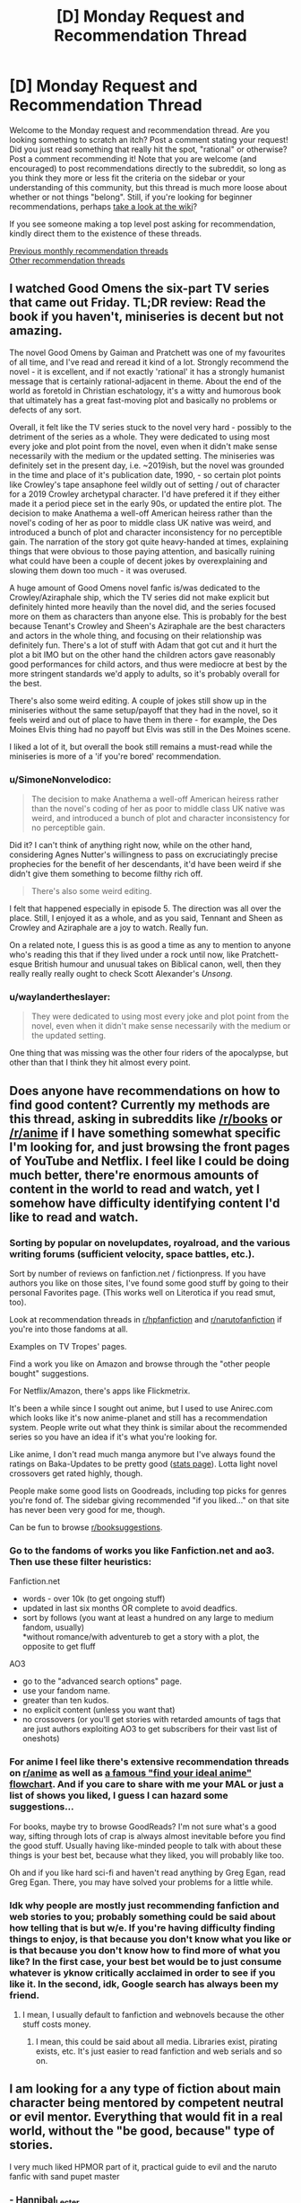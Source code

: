 #+TITLE: [D] Monday Request and Recommendation Thread

* [D] Monday Request and Recommendation Thread
:PROPERTIES:
:Author: AutoModerator
:Score: 34
:DateUnix: 1559574340.0
:DateShort: 2019-Jun-03
:END:
Welcome to the Monday request and recommendation thread. Are you looking something to scratch an itch? Post a comment stating your request! Did you just read something that really hit the spot, "rational" or otherwise? Post a comment recommending it! Note that you are welcome (and encouraged) to post recommendations directly to the subreddit, so long as you think they more or less fit the criteria on the sidebar or your understanding of this community, but this thread is much more loose about whether or not things "belong". Still, if you're looking for beginner recommendations, perhaps [[https://www.reddit.com/r/rational/wiki][take a look at the wiki]]?

If you see someone making a top level post asking for recommendation, kindly direct them to the existence of these threads.

[[http://www.reddit.com/r/rational/wiki/monthlyrecommendation][Previous monthly recommendation threads]]\\
[[http://pastebin.com/SbME9sXy][Other recommendation threads]]


** I watched Good Omens the six-part TV series that came out Friday. TL;DR review: Read the book if you haven't, miniseries is decent but not amazing.

The novel Good Omens by Gaiman and Pratchett was one of my favourites of all time, and I've read and reread it kind of a lot. Strongly recommend the novel - it is excellent, and if not exactly 'rational' it has a strongly humanist message that is certainly rational-adjacent in theme. About the end of the world as foretold in Christian eschatology, it's a witty and humorous book that ultimately has a great fast-moving plot and basically no problems or defects of any sort.

Overall, it felt like the TV series stuck to the novel very hard - possibly to the detriment of the series as a whole. They were dedicated to using most every joke and plot point from the novel, even when it didn't make sense necessarily with the medium or the updated setting. The miniseries was definitely set in the present day, i.e. ~2019ish, but the novel was grounded in the time and place of it's publication date, 1990, - so certain plot points like Crowley's tape ansaphone feel wildly out of setting / out of character for a 2019 Crowley archetypal character. I'd have prefered it if they either made it a period piece set in the early 90s, or updated the entire plot. The decision to make Anathema a well-off American heiress rather than the novel's coding of her as poor to middle class UK native was weird, and introduced a bunch of plot and character inconsistency for no perceptible gain. The narration of the story got quite heavy-handed at times, explaining things that were obvious to those paying attention, and basically ruining what could have been a couple of decent jokes by overexplaining and slowing them down too much - it was overused.

A huge amount of Good Omens novel fanfic is/was dedicated to the Crowley/Aziraphale ship, which the TV series did not make explicit but definitely hinted more heavily than the novel did, and the series focused more on them as characters than anyone else. This is probably for the best because Tenant's Crowley and Sheen's Aziraphale are the best characters and actors in the whole thing, and focusing on their relationship was definitely fun. There's a lot of stuff with Adam that got cut and it hurt the plot a bit IMO but on the other hand the children actors gave reasonably good performances for child actors, and thus were mediocre at best by the more stringent standards we'd apply to adults, so it's probably overall for the best.

There's also some weird editing. A couple of jokes still show up in the miniseries without the same setup/payoff that they had in the novel, so it feels weird and out of place to have them in there - for example, the Des Moines Elvis thing had no payoff but Elvis was still in the Des Moines scene.

I liked a lot of it, but overall the book still remains a must-read while the miniseries is more of a 'if you're bored' recommendation.
:PROPERTIES:
:Author: Escapement
:Score: 20
:DateUnix: 1559584587.0
:DateShort: 2019-Jun-03
:END:

*** u/SimoneNonvelodico:
#+begin_quote
  The decision to make Anathema a well-off American heiress rather than the novel's coding of her as poor to middle class UK native was weird, and introduced a bunch of plot and character inconsistency for no perceptible gain.
#+end_quote

Did it? I can't think of anything right now, while on the other hand, considering Agnes Nutter's willingness to pass on excruciatingly precise prophecies for the benefit of her descendants, it'd have been weird if she didn't give them something to become filthy rich off.

#+begin_quote
  There's also some weird editing.
#+end_quote

I felt that happened especially in episode 5. The direction was all over the place. Still, I enjoyed it as a whole, and as you said, Tennant and Sheen as Crowley and Aziraphale are a joy to watch. Really fun.

On a related note, I guess this is as good a time as any to mention to anyone who's reading this that if they lived under a rock until now, like Pratchett-esque British humour and unusual takes on Biblical canon, well, then they really really really ought to check Scott Alexander's /Unsong/.
:PROPERTIES:
:Author: SimoneNonvelodico
:Score: 2
:DateUnix: 1560102997.0
:DateShort: 2019-Jun-09
:END:


*** u/waylandertheslayer:
#+begin_quote
  They were dedicated to using most every joke and plot point from the novel, even when it didn't make sense necessarily with the medium or the updated setting.
#+end_quote

One thing that was missing was the other four riders of the apocalypse, but other than that I think they hit almost every point.
:PROPERTIES:
:Author: waylandertheslayer
:Score: 2
:DateUnix: 1560205963.0
:DateShort: 2019-Jun-11
:END:


** Does anyone have recommendations on how to find good content? Currently my methods are this thread, asking in subreddits like [[/r/books]] or [[/r/anime]] if I have something somewhat specific I'm looking for, and just browsing the front pages of YouTube and Netflix. I feel like I could be doing much better, there're enormous amounts of content in the world to read and watch, yet I somehow have difficulty identifying content I'd like to read and watch.
:PROPERTIES:
:Score: 17
:DateUnix: 1559600455.0
:DateShort: 2019-Jun-04
:END:

*** Sorting by popular on novelupdates, royalroad, and the various writing forums (sufficient velocity, space battles, etc.).

Sort by number of reviews on fanfiction.net / fictionpress. If you have authors you like on those sites, I've found some good stuff by going to their personal Favorites page. (This works well on Literotica if you read smut, too).

Look at recommendation threads in [[/r/hpfanfiction][r/hpfanfiction]] and [[/r/narutofanfiction][r/narutofanfiction]] if you're into those fandoms at all.

Examples on TV Tropes' pages.

Find a work you like on Amazon and browse through the "other people bought" suggestions.

For Netflix/Amazon, there's apps like Flickmetrix.

It's been a while since I sought out anime, but I used to use Anirec.com which looks like it's now anime-planet and still has a recommendation system. People write out what they think is similar about the recommended series so you have an idea if it's what you're looking for.

Like anime, I don't read much manga anymore but I've always found the ratings on Baka-Updates to be pretty good ([[https://www.mangaupdates.com/stats.html?period=month12][stats page]]). Lotta light novel crossovers get rated highly, though.

People make some good lists on Goodreads, including top picks for genres you're fond of. The sidebar giving recommended "if you liked..." on that site has never been very good for me, though.

Can be fun to browse [[/r/booksuggestions][r/booksuggestions]].
:PROPERTIES:
:Author: iftttAcct2
:Score: 14
:DateUnix: 1559605185.0
:DateShort: 2019-Jun-04
:END:


*** Go to the fandoms of works you like Fanfiction.net and ao3. Then use these filter heuristics:

Fanfiction.net

- words - over 10k (to get ongoing stuff)\\
- updated in last six months OR complete to avoid deadfics.
- sort by follows (you want at least a hundred on any large to medium fandom, usually)\\
  *without romance/with adventureb to get a story with a plot, the opposite to get fluff

AO3

- go to the "advanced search options" page.
- use your fandom name.
- greater than ten kudos.
- no explicit content (unless you want that)\\
- no crossovers (or you'll get stories with retarded amounts of tags that are just authors exploiting AO3 to get subscribers for their vast list of oneshots)
:PROPERTIES:
:Author: GaBeRockKing
:Score: 5
:DateUnix: 1559620128.0
:DateShort: 2019-Jun-04
:END:


*** For anime I feel like there's extensive recommendation threads on [[/r/anime][r/anime]] as well as [[https://imgur.com/gallery/yPVPj9Q][a famous "find your ideal anime" flowchart]]. And if you care to share with me your MAL or just a list of shows you liked, I guess I can hazard some suggestions...

For books, maybe try to browse GoodReads? I'm not sure what's a good way, sifting through lots of crap is always almost inevitable before you find the good stuff. Usually having like-minded people to talk with about these things is your best bet, because what they liked, you will probably like too.

Oh and if you like hard sci-fi and haven't read anything by Greg Egan, read Greg Egan. There, you may have solved your problems for a little while.
:PROPERTIES:
:Author: SimoneNonvelodico
:Score: 2
:DateUnix: 1560103342.0
:DateShort: 2019-Jun-09
:END:


*** Idk why people are mostly just recommending fanfiction and web stories to you; probably something could be said about how telling that is but w/e. If you're having difficulty finding things to enjoy, is that because you don't know what you like or is that because you don't know how to find more of what you like? In the first case, your best bet would be to just consume whatever is yknow critically acclaimed in order to see if you like it. In the second, idk, Google search has always been my friend.
:PROPERTIES:
:Author: Sampatrick15
:Score: 1
:DateUnix: 1559754072.0
:DateShort: 2019-Jun-05
:END:

**** I mean, I usually default to fanfiction and webnovels because the other stuff costs money.
:PROPERTIES:
:Author: iftttAcct2
:Score: 3
:DateUnix: 1559810749.0
:DateShort: 2019-Jun-06
:END:

***** I mean, this could be said about all media. Libraries exist, pirating exists, etc. It's just easier to read fanfiction and web serials and so on.
:PROPERTIES:
:Author: Sampatrick15
:Score: 4
:DateUnix: 1559848477.0
:DateShort: 2019-Jun-06
:END:


** I am looking for a any type of fiction about main character being mentored by competent neutral or evil mentor. Everything that would fit in a real world, without the "be good, because" type of stories.

I very much liked HPMOR part of it, practical guide to evil and the naruto fanfic with sand pupet master
:PROPERTIES:
:Author: balbal21
:Score: 13
:DateUnix: 1559576236.0
:DateShort: 2019-Jun-03
:END:

*** - [[https://en.wikipedia.org/wiki/Hannibal_Lecter][Hannibal_Lecter]]
- ~[[https://en.wikipedia.org/wiki/American_History_X][American History X]]
- ?[[https://en.wikipedia.org/wiki/Apt_Pupil_(film)][Apt Pupil]]
- [[https://en.wikipedia.org/wiki/The_Devil%27s_Advocate_(1997_film)][The Devil's Advocate]]
- Sansa and Littlefinger; Anakin and Sidious; the Pai Mei arc from Kill Bill

Fanfiction

- [[https://www.fanfiction.net/s/8163784/1/The-Well-Groomed-Mind][The Well Groomed Mind]]
- [[https://www.fanfiction.net/s/2109003/1/Harry-Potter-and-the-Maw][Maw, HP & the]]

TVTropes: [[https://tvtropes.org/pmwiki/pmwiki.php/Main/EvilMentor][EvilMentor]] • [[https://tvtropes.org/pmwiki/pmwiki.php/Main/TreacherousAdvisor][TreacherousAdvisor]] • [[https://tvtropes.org/pmwiki/pmwiki.php/Main/BrokenPedestal][BrokenPedestal]] • [[https://tvtropes.org/pmwiki/pmwiki.php/Main/TheSvengali][TheSvengali]] • [[https://tvtropes.org/pmwiki/pmwiki.php/Main/TheCorrupter][TheCorrupter]]
:PROPERTIES:
:Author: OutOfNiceUsernames
:Score: 6
:DateUnix: 1559610642.0
:DateShort: 2019-Jun-04
:END:

**** You should mention that The Well Groomed mind is unfinished - at least the sequel is. As someone who just spent the last day reading all of it, that was a surprise. Really good though.
:PROPERTIES:
:Author: Mbnewman19
:Score: 3
:DateUnix: 1559792000.0
:DateShort: 2019-Jun-06
:END:


*** [[https://www.fanfiction.net/s/10740793/1/A-Voice-Across-the-Void]]

This should fit your want perfectly. (Neutral Sith mentor in Star Wars universe)
:PROPERTIES:
:Author: causalchain
:Score: 4
:DateUnix: 1559620665.0
:DateShort: 2019-Jun-04
:END:


** Are there any good, well-written, non-cookie-cutter, not-full-of-unhappy novels on Kindle these days? I was originally looking for English original light novels, but really I'll take anything that matches up to the best of SpaceBattles in enjoyability or the best of Questionable Questing in intelligence. (No Earthfic please.)

PS: I am genuinely scared of whatever is happening to the titles of the dungeon and harem books proliferating in Amazon's system. It looks like someone achieved AI-equivalent humans.
:PROPERTIES:
:Author: EliezerYudkowsky
:Score: 27
:DateUnix: 1559580531.0
:DateShort: 2019-Jun-03
:END:

*** Since you made the mention, what are the best of SpaceBattles in enjoyability or the best of Questionable Questing in intelligence? I recently started the Erogamer in QQ and was really impressed, but I haven't really explored these sites much.

A short list of title drops will do, I can google.
:PROPERTIES:
:Author: foveros
:Score: 9
:DateUnix: 1559582101.0
:DateShort: 2019-Jun-03
:END:

**** Are you looking for porn, plot, or mix of both?

QuestionableQuesting is always very YMMV. Other than Erogamer, another story that was mentioned around here before is [[https://forum.questionablequesting.com/threads/a-rousing-rebirth-veilfall-original.5813/][A Rousing Rebirth]]. Spoilery trigger warnings : incest, ephebophilia
:PROPERTIES:
:Author: Anderkent
:Score: 4
:DateUnix: 1559584769.0
:DateShort: 2019-Jun-03
:END:

***** I'm enjoying the Erogamer despite the porn, not because of it. Still, the chapters where characters are thinking about cosmic implications are just so well written...

On space battles the fics I have read and enjoyed are the games we play and purple days. Any as good there?
:PROPERTIES:
:Author: foveros
:Score: 4
:DateUnix: 1559596366.0
:DateShort: 2019-Jun-04
:END:


*** You could try Please Don't Tell My Parents I'm a Supervillain by Richard Roberts. It is a non-stop ride of manic energy. Not very rational, though (it's a super-hero world with super science that still looks like the present day).
:PROPERTIES:
:Author: GlimmervoidG
:Score: 8
:DateUnix: 1559635427.0
:DateShort: 2019-Jun-04
:END:

**** Read that one and liked it. "Worm as cheerful YA novel" was my review.
:PROPERTIES:
:Author: EliezerYudkowsky
:Score: 12
:DateUnix: 1559670036.0
:DateShort: 2019-Jun-04
:END:

***** Have you tried Super Minion on rr?
:PROPERTIES:
:Author: Retbull
:Score: 6
:DateUnix: 1559758557.0
:DateShort: 2019-Jun-05
:END:


***** I mean, that doesn't sound like a /bad/ review to me.
:PROPERTIES:
:Author: SimoneNonvelodico
:Score: 2
:DateUnix: 1560103408.0
:DateShort: 2019-Jun-09
:END:


*** I've recommended the [[https://www.goodreads.com/en/book/show/30344847][Masters and Mages]] series a few times here already, but that's because it really is good. The first part of the first book especially was a breath of fresh air for me, just a young guy with the world at his feet thinking about his situation and his prospects, working out his problems in his head. And it was interesting!

I wouldn't say it's rational(the magic system is a bit fuzzy, especially in the second book), but the author is a history buff--medieval scholar and HEMA practitioner-- and actually put some thought into the history of the world, into why politics are the way they are and how the conflicts that the story revolves around actually came about. Like I said, it's the first fantasy book in a while that felt like it broke the mold.

Another story in the vein of a [[https://en.wikipedia.org/wiki/Bildungsroman][Bildungsroman]] is [[https://www.goodreads.com/book/show/44327636-the-first-step][The First Step]], this time a competently written xianxia(what a rarity!). Another story of the guy with the world at his feet, on a journey of discovery. Pretty good, and unlike in Cradle, the setting feels very chinese.
:PROPERTIES:
:Author: GlueBoy
:Score: 6
:DateUnix: 1559591183.0
:DateShort: 2019-Jun-04
:END:


*** - I liked Martha Wells' Murderbot series. Mostly, the main character spends its time being mad about how incompetent humans are at everything.
- You might like The Engineer by Darren M. Handshaw. It's a kind of post apocalypse, but not the awful depressing kind. The main character also does realistic engineering (mostly stuff you could realistically achieve with medieval tech). I didn't finish it but I don't really remember why.
- I quite liked pretty much all of Drew Hayes' novels, they're generally enjoyable and not about depressed or depressing people.
- I also really liked Edward W. Robinson's Cycle of Arawn series - it's got a main character who grows powerful over time thanks to intelligently exploring and using his powers, and is generally an enjoyable swords and sorcery adventure.
- Similarly, Mark Lawrence's Prince of Thorns series is also quite good - bad things happen to the main character, but he doesn't let that get him down. He turns in to the bad thing that happens to other people. The whole series is very Dying Earth, too, which is fun.
:PROPERTIES:
:Author: IICVX
:Score: 6
:DateUnix: 1559595086.0
:DateShort: 2019-Jun-04
:END:


*** Bujold, and Pratchett are the strongest recs I have for "Not Dark", "Original" and "Smart". But I would be quite surprised if you had not already read those.

Graydon Saunders is very much what you are looking for, I think, but has strong objections to amazon, so is not available there (Got his works via google play, which is convenient enough)

Egan, Vinge are also good, but occasionally dark. Never oppressively so, however.

Marie Brennan, the lady Trent series.
:PROPERTIES:
:Author: Izeinwinter
:Score: 4
:DateUnix: 1559598808.0
:DateShort: 2019-Jun-04
:END:


*** You may know most of these, and they're mostly from 2017 or earlier as I haven't really had time to look for recent gems, but I wonder if these match the non-cookie-cutter requirement:

- [[https://www.goodreads.com/series/91029-craft-sequence][Craft sequence]] by Max Gladstone (book 1 2012 - book 6 2017)
- [[https://www.goodreads.com/series/170872-wayfarers][Wayfarers]] by Becky Chambers (2014, 2016, 2018):
- Guy Gavriel Kay?
- [[https://www.goodreads.com/series/183152-penric-and-desdemona-publication-order][Penric & Desdemona]] series by LM Bujold

I guess most of these contain some amount of unhappy, I'm not sure if you're looking for books that don't contain any suffering or just ones where it is not all there is to the book :P
:PROPERTIES:
:Author: Anderkent
:Score: 3
:DateUnix: 1559581774.0
:DateShort: 2019-Jun-03
:END:

**** All stories contain some people suffering some of the time, but there's some kind of modern plague of stories that are just Unhappy People Doing Unhappy Things. It probably accounts for a lot of the popularity of isekai stories; in that people have nothing else to read that is not an endless desert of sadness.
:PROPERTIES:
:Author: EliezerYudkowsky
:Score: 13
:DateUnix: 1559582473.0
:DateShort: 2019-Jun-03
:END:


*** Extraordinary claims require extraordinary evidence. You cant just say that it looks like someone achieved AI equivalent humans and leave it at that. It would be like saying "Aliens!" and leaving it at that.

I'm glancing through the titles. Theres some pretty creative titles, but none of the titles look superhumanly creative. Did the titles suddenly and dramatically increase in creativity? But I dont know what the titles were like before, nor what the time frame for the change was, so I have no way to check this for myself. Could you please elaborate on why you think it looks like the more recent titles were generated by AI equivalent humans? (Assuming I am understanding what you said correctly). Why do you believe what you believe?
:PROPERTIES:
:Author: Sailor_Vulcan
:Score: 2
:DateUnix: 1559879584.0
:DateShort: 2019-Jun-07
:END:

**** Modern-AI-equivalent humans. Very repetitive ones.
:PROPERTIES:
:Author: EliezerYudkowsky
:Score: 5
:DateUnix: 1559889205.0
:DateShort: 2019-Jun-07
:END:

***** I understand if you're really busy and don't feel like this question is worth answering, but when ELIEZER YUDKOWSKY says he's scared of possiblity of AI-Equivalent humans, that sounds like "I think a human may have gone FOOM" and that can raise some alarm. So I just want to double check to make sure I'm understanding correctly, that that isn't what you meant.

Thanks!
:PROPERTIES:
:Author: Sailor_Vulcan
:Score: 2
:DateUnix: 1560190053.0
:DateShort: 2019-Jun-10
:END:

****** u/daytodave:
#+begin_quote
  AI-Equivalent humans, that sounds like "I think a human may have gone FOOM"
#+end_quote

That's not what he's saying. AI-Equivalent humans wouldn't be humans that have gone FOOM, because AI has not gone FOOM. Human-Equivalent AI would be an extraordinary claim; AI-Equivalent Humans are just humans that generate slightly different versions of the same repetitive content over and over again, like modern AIs do. The recent titles look like they were created by AI-like humans because they are boring and repetitive. In other words, Eliezer is being cute here, not serious.
:PROPERTIES:
:Author: daytodave
:Score: 7
:DateUnix: 1560235429.0
:DateShort: 2019-Jun-11
:END:


*** I think that you might enjoy the work of Christopher Nuttall. He is not an explicitly "rational" author but many of the themes that he explores are closely related and his characters are generally well developed.

Nuttall is a prolific writer, so I would recommend starting with the Ark Royal series as it exemplifies much of his writing style. It is relative cheap but if you are still uncertain than you can find a large sample of the text on his website.
:PROPERTIES:
:Author: CaseyAshford
:Score: 2
:DateUnix: 1559596997.0
:DateShort: 2019-Jun-04
:END:

**** Just make sure not to read his earliest works. He has a lot of old outdated poorly written drafts on space battles, and the first few chapters of his schooled in magic series are kinda crappy. But if you can get past that part the rest of the SIM series on amazon kindle is amazing
:PROPERTIES:
:Author: Sailor_Vulcan
:Score: 1
:DateUnix: 1559879825.0
:DateShort: 2019-Jun-07
:END:


*** These aren't particularly rational, but some books I've enjoyed:

Super-Powereds, by Drew Hayes. This is a story in the style of Harry Potter - most of the time is spent following the main characters in their lives and classes, and now and then something happens which is relevant to a larger plot. Except instead of a wizard school, it's a superhero academy.

Into the Labyrinth, by John Bierce. Nice setting, reminiscent of Tamora Pierce's books.

Schooled in Magic, by Christopher Nuttall. This is close to being cookie-cutter, but I enjoyed it anyway.
:PROPERTIES:
:Author: Penumbra_Penguin
:Score: 1
:DateUnix: 1559688150.0
:DateShort: 2019-Jun-05
:END:


*** [[https://smile.amazon.com/Pyramid-Scheme-Book-1-ebook/dp/B012TXYOOI/ref=pd_sim_351_1/143-8271950-9809629?_encoding=UTF8&pd_rd_i=B012TXYOOI&pd_rd_r=683eeb38-88db-11e9-bbf3-59d2421e25c9&pd_rd_w=Nc47c&pd_rd_wg=0tDFH&pf_rd_p=a098ee4c-2e0f-4821-b463-d4b049053104&pf_rd_r=J27W00G72Q6F6X6KWAXQ&psc=1&refRID=J27W00G72Q6F6X6KWAXQ][Pyramid Scheme]] by Eric Flint and Dave Freer is pretty good. Haven't thought about this one in years but it is lots of fun. It is a good adventure novel that has challenges but doesn't needlessly make the characters miserable.

I definitely wouldn't say it matches the best of QQ in intelligence, since any story that reaches that level of meta-awareness probably eats itself or blackmails its own author into locking themself in a room to write infinite sequels shortly after being completed.

The characters value brains over brawn and make an effort to be clever to the point that they immediately declare war on mythology and start turning it upside down in entertaining ways, but it is a light adventure novel that doesn't get too complicated about breaking the system. More along the lines of basic bluffing and trickery, exploiting the modern tech that was brought along with them, and gathering useful allies.

It has two sequels based on Egyptian and Norse mythology.

Summary:

An alien pyramid has appeared on Earth, squatting in the middle of Chicago. It is growing, destroying the city as it does and nothing seems able to stop it, not even the might of the US military. Somehow, the alien device is snatching people and for unknown reasons transporting them into worlds of mythology. Dr Lukacs is one of the victims. Granted, he's an expert on mythology. But myths are not something he'd thought to encounter personally. Or wanted to! Sure, he has a couple of tough paratroopers along with him, as well as a blonde Amazon biologist and a very capable maintenance mechanic. Unfortunately, modern weapons don't work, and the Greek gods are out to kill the heroes.

Well, yes, they've got Medea and Arachne and the Sphinx on their side (both Sphinxes, actually the Greek version as well as the Egyptian). And at least some of the Egyptian gods seem friendly.
:PROPERTIES:
:Author: andor3333
:Score: 1
:DateUnix: 1559882961.0
:DateShort: 2019-Jun-07
:END:


*** u/TheColourOfHeartache:
#+begin_quote
  PS: I am genuinely scared of whatever is happening to the titles of the dungeon and harem books proliferating in Amazon's system. It looks like someone achieved AI-equivalent humans.
#+end_quote

The Dungeon novels I've read do seem unusually trope-y. Which is a shame, since I genuinely like the concept of a sentient dungeon as a protagonist. Bunker Core was probably the best of them, but I'm not sure if the author is continuing the series.

(If you count Dungeon Lord that's far and away the best; but the protagonist isn't a dungeon, but a human with Sauron type powers in an RPG mechanics world)
:PROPERTIES:
:Author: TheColourOfHeartache
:Score: 1
:DateUnix: 1560015879.0
:DateShort: 2019-Jun-08
:END:


** Looking for stories where the MC is able to return from and learn from death like in a video game. Whether through a timeloop or some other method. Already read or reading Mother of Learning, Time Braid, All you need is kill/Edge of tomorrow. I'm not sure about VR based stories since all of the players would have the same ability. Alternatively, if there is a reincarnation story where they end up in the past with future knowledge and skills which is good, I could try that as well. That's kind of similar because they at least learned from one death.
:PROPERTIES:
:Author: highvolt4g3
:Score: 11
:DateUnix: 1559578484.0
:DateShort: 2019-Jun-03
:END:

*** [[https://docs.google.com/document/d/1SddGHeVfcVa5SCDHHTOA4RlKwnef-Q6IMw_Jqw9I0Mw/edit][Dave Scum]] is a short story by the author of Cordyceps.
:PROPERTIES:
:Author: andor3333
:Score: 12
:DateUnix: 1559620663.0
:DateShort: 2019-Jun-04
:END:

**** That was enjoyable. Felt realistic, if not rational, with the protagonist being kind of a dick as a, hmm, humanising factor? And some nice exploration of how even limited time looping is utterly broken.

Also fits the request of a protagonist able to learn from death. Dave does a /lot/ of that.
:PROPERTIES:
:Author: -main
:Score: 6
:DateUnix: 1559654854.0
:DateShort: 2019-Jun-04
:END:


**** Seconding [[/u/-main]] that Dave Scum was enjoyable, though I'd have liked something a touch more final regarding the ending. Thanks for sharing!
:PROPERTIES:
:Author: SeekingImmortality
:Score: 4
:DateUnix: 1559694177.0
:DateShort: 2019-Jun-05
:END:


**** I just realised! "Dave scum" is a pun on the term "Save scumming" where a player refuses to accept mistakes by resetting any time they do. +1 this rec.
:PROPERTIES:
:Author: causalchain
:Score: 3
:DateUnix: 1559731726.0
:DateShort: 2019-Jun-05
:END:


*** The anime Re:Zero has the protagonist return to certain “checkpoints” after dying, and the problem solving involves using multiple loops to get to a good resolution. On a more limited scope, in Mo Dao Zu Shi the protagonist is a master cultivator who was killed and then ends up possssing a new body, making a new start, but maintaining his knowledge of cultivation techniques and such. I have not finished it yet, but so far it is good, and I have gotten many recommendations for it from other people.
:PROPERTIES:
:Author: NexusLink_NX
:Score: 8
:DateUnix: 1559592330.0
:DateShort: 2019-Jun-04
:END:

**** I saw the Re:Zero anime which was good and apparently getting a second season soon. Does anyone know if the webnovel is worth reading? I'll check Mo Dao Zu Shi out as well, thanks!
:PROPERTIES:
:Author: highvolt4g3
:Score: 2
:DateUnix: 1559598261.0
:DateShort: 2019-Jun-04
:END:

***** No personal experience with the Re:Zero web novel, but I'm also loooking forward to S2. To be honest, the reliving aspect in Mo Dao Zu Shi is pretty minor, but I am greatly enjoying it as my first real experience with the xianxia (cultivation) genre. Also, I recalled the short story The Keeper, at [[https://www.reddit.com/r/creatorcorvin/comments/8f7if1/the_keeper_part_1/]] which has return by death as its central premise.

Edit: also the anime Youjo Senki has a mature person reincarnated as a child in a magical world, making use of their intelligence to become a prodigy. Secondly, and a bit more loosely fitting, Puella Magi Madoka Magica has time loops with learning from mistakes to try to find a “good route”. More details are spoilery, but it is probably my favorite anime overall, so I would definitely recommend it.
:PROPERTIES:
:Author: NexusLink_NX
:Score: 1
:DateUnix: 1559615845.0
:DateShort: 2019-Jun-04
:END:

****** Oh yes I forgot Madoka Magica, that's a good example. If you happen to like anime like that, there's also The Girl Who Leapt Through Time.
:PROPERTIES:
:Author: highvolt4g3
:Score: 2
:DateUnix: 1559656622.0
:DateShort: 2019-Jun-04
:END:


**** Yeah, the first thing I thought is "wow this guys is basically summarising the premise to Re:Zero".
:PROPERTIES:
:Author: SimoneNonvelodico
:Score: 2
:DateUnix: 1560103515.0
:DateShort: 2019-Jun-09
:END:


*** Relic of the future by coeur al'aran if you aren't against RWBY fanfics. Not very rational but the writing is solid.
:PROPERTIES:
:Author: generalamitt
:Score: 3
:DateUnix: 1559583328.0
:DateShort: 2019-Jun-03
:END:

**** I haven't seen RWBY but I did enjoy The Games We Play (a RWBY fanfiction) so I think I know the world enough to enjoy it.
:PROPERTIES:
:Author: highvolt4g3
:Score: 2
:DateUnix: 1559598314.0
:DateShort: 2019-Jun-04
:END:

***** Be aware that TGWP used RWBY's characters and overall setting (countries menaced by grimm, hunters defending, robot with a soul, etc) but diverged wildly regarding the grimm's nature and people's backstories.
:PROPERTIES:
:Author: SeekingImmortality
:Score: 4
:DateUnix: 1559600586.0
:DateShort: 2019-Jun-04
:END:


***** Adding to [[/u/SeekingImmortality][u/SeekingImmortality]], TGWP used RWBY lore up to 2nd season, Relic of the future uses all the way up to season 6.
:PROPERTIES:
:Author: causalchain
:Score: 1
:DateUnix: 1559607603.0
:DateShort: 2019-Jun-04
:END:


*** In the fun Korean webnovel Omniscient Reader, one of the /side characters/ is the person who has returned from the future. So it doesn't quite fit, but I bet you'd like it.
:PROPERTIES:
:Author: Charlie___
:Score: 3
:DateUnix: 1559585246.0
:DateShort: 2019-Jun-03
:END:

**** Is it similar to The Novel's Extra?
:PROPERTIES:
:Author: highvolt4g3
:Score: 1
:DateUnix: 1559598332.0
:DateShort: 2019-Jun-04
:END:

***** Definitely similar in the sense that it's one of those stories where someone has a lot of extra knowledge and has to exploit it even when things go off the rails. But, I think, significantly better :)
:PROPERTIES:
:Author: Charlie___
:Score: 1
:DateUnix: 1559638469.0
:DateShort: 2019-Jun-04
:END:


*** "Erased" is a [[https://en.wikipedia.org/wiki/Erased_(manga%29][manga]] and an [[https://www.crunchyroll.com/en-gb/erased/episode-1-flashing-before-my-eyes-691793][anime]], is a murder mystery with these mechanics and is very good.
:PROPERTIES:
:Author: sl236
:Score: 3
:DateUnix: 1559601078.0
:DateShort: 2019-Jun-04
:END:

**** I've seen the anime which I enjoyed although I hear that the manga has a much better ending.
:PROPERTIES:
:Author: highvolt4g3
:Score: 2
:DateUnix: 1559603044.0
:DateShort: 2019-Jun-04
:END:


*** Have you ever heard [[https://www.royalroad.com/fiction/21623/the-perks-of-immortality][The Perks of Immortality]]? The protagonist is always brought back to life, but he isn't told why. He do not keep unlocking similar skills, the story didn't work that way. Instead, before a reincarnation, he's offered, other than unlocking new skills, some experience to carry over. The new incarnation is not exactly similar either, there's always variation that's outside his control. Interesting world building, simplistic protagonist, increasingly challenging adversary it triggers survival motive. Not a ratfic due to the protagonist never tried to define his motivation, nevermind exclusively work toward it. He did do things efficiently, but it's due to experience, not creative thinking.
:PROPERTIES:
:Author: sambelulek
:Score: 5
:DateUnix: 1559601304.0
:DateShort: 2019-Jun-04
:END:

**** I have to recommend against perks of immortality. MC seems rather shallow and by chapter 13 I still had no idea of the personality or goals of MC, and the side cast seems to intentionally set up to make MC seem like a god.
:PROPERTIES:
:Author: Sonderjye
:Score: 5
:DateUnix: 1559603723.0
:DateShort: 2019-Jun-04
:END:

***** He does seems shallow because he's generally clueless. It requires certain level of education to be able to redefine goals and motivation. He doesn't have any. I have a guess that he's an AI undergoing a brewing process. If my guess is right, him asking everything why will happen much much later. Until that point, he's not a rational character. So yeah, your stance against recommending it, given what subreddidt we're having this discussion, is pretty much correct.
:PROPERTIES:
:Author: sambelulek
:Score: 2
:DateUnix: 1559618033.0
:DateShort: 2019-Jun-04
:END:


***** Author here, I agree it's not really a rational fiction in the strict sense at all. And maybe not in the loose sense either.

MC has the social skills of an empathic toddler.

He is smart about some things that he knows well, but he isn't any kind of genius.

Story has some macguffins and arbitrary author fiat decisions.
:PROPERTIES:
:Author: cjet79
:Score: 2
:DateUnix: 1559880434.0
:DateShort: 2019-Jun-07
:END:

****** u/Lightwavers:
#+begin_quote
  Author here
#+end_quote

#+begin_quote
  genious
#+end_quote

#+begin_quote
  misspelling of genius
#+end_quote

Hmmm...
:PROPERTIES:
:Author: Lightwavers
:Score: 1
:DateUnix: 1559981305.0
:DateShort: 2019-Jun-08
:END:

******* meh, i was on mobile. never claimed to be good at grammar or spelling. If I was I wouldn't post perks of immortality on royalroad and get free editing help.

If people want a more refined story id suggest they wait and buy it when it comes out on amazon. I'm gonna do possibly two editing passes (like hiring actual editors) before i release it.
:PROPERTIES:
:Author: cjet79
:Score: 2
:DateUnix: 1560008346.0
:DateShort: 2019-Jun-08
:END:

******** I was just poking fun. :)
:PROPERTIES:
:Author: Lightwavers
:Score: 1
:DateUnix: 1560022130.0
:DateShort: 2019-Jun-08
:END:


***** The whole premise was not that illogical because its been done before. But the author acted like the mc was the most normal thing around so it made his whole fic extremely illogical.
:PROPERTIES:
:Author: Addictedtobadfanfict
:Score: 1
:DateUnix: 1559617820.0
:DateShort: 2019-Jun-04
:END:


**** Yes I really like it and that's definitely the kind of story I want! I wish it was longer and updated more frequently.
:PROPERTIES:
:Author: highvolt4g3
:Score: 2
:DateUnix: 1559603012.0
:DateShort: 2019-Jun-04
:END:


*** The term you're looking for is "peggy sue" stories, if that helps your search.
:PROPERTIES:
:Author: GaBeRockKing
:Score: 1
:DateUnix: 1559619711.0
:DateShort: 2019-Jun-04
:END:

**** Strictly speaking, Peggy Sue trope is a single massive rewind , as opposed to repeatedly rewinding of groundhog day style time looping
:PROPERTIES:
:Author: Prezombie
:Score: 11
:DateUnix: 1559639343.0
:DateShort: 2019-Jun-04
:END:


**** Huh, thanks for this. I've seen this before and always assumed it was synonymous with Mary Sue.
:PROPERTIES:
:Author: iftttAcct2
:Score: 1
:DateUnix: 1559630603.0
:DateShort: 2019-Jun-04
:END:

***** They were originally related, in that the main character gets everything right by virtue of knowing what to do in advance, but since it's caused by the premise rather than the writing/characterisation it's possible to have excellent Peggy Sues. as such, the term no longer carries the same stigma.
:PROPERTIES:
:Author: Flashbunny
:Score: 3
:DateUnix: 1559651164.0
:DateShort: 2019-Jun-04
:END:

****** I don't think that's right. The term "Peggy Sue" comes from [[https://www.imdb.com/title/tt0091738/][the movie "Peggy Sue Got Married"]] (which it turn seems to have been named after a song by Buddy Holly).
:PROPERTIES:
:Author: alexanderwales
:Score: 8
:DateUnix: 1559691006.0
:DateShort: 2019-Jun-05
:END:

******* I suspect that calling a character a Peggy Sue was a mix of both then - there was a convenient movie character following the Sue format. (If you dare to delve into TVTropes, I think there's a list of Sue types.)
:PROPERTIES:
:Author: Flashbunny
:Score: 4
:DateUnix: 1559693709.0
:DateShort: 2019-Jun-05
:END:


**** Thanks, I only knew about Mary Sue and Gary Stu, but it looks like they have a whole family.
:PROPERTIES:
:Author: highvolt4g3
:Score: 1
:DateUnix: 1559658332.0
:DateShort: 2019-Jun-04
:END:

***** The term "peggy sue" is actually unrelated to the term "mary sue." It's named after a character who featured in an early timeloop story.
:PROPERTIES:
:Author: GaBeRockKing
:Score: 5
:DateUnix: 1559663440.0
:DateShort: 2019-Jun-04
:END:


** In my search for a work that has the same appeal as Worth the Candle, I came across [[https://www.royalroad.com/fiction/21107/isekai-speedrun][Isekai Speedrun]], a complete webnovel with 61 chapters. The premise is that the MC finds himself in a game; the twist is that the game is both grimdark and full of glitches which made it popular in the speedrunning community, of which the MC is a member.

I enjoyed the MC's efforts to apply his speedrunning knowledge to his predicament, testing out which exploits still work and taking advantage of memorised secrets like it's a time loop story. The setting is fairly original and evocative, and I liked the discussion of the video game and anime, in particular their NGE-like production history. There seems to be an intentional contrast between the bleak backstory and the goofy attempts to use glitches, and between the grim amorality of everyone native to the world and the upbeat MC. This dissonance probably won't appeal to everyone, but I found it funny.

However, it could use some editing, and the climax and revelations at the end fell flat. Partially that's due to the speedrunning conceit: it's hard to maintain tension when glitches and foreknowledge are the MC's main tools. I also found the character development to be weak; unlike WtC the effects of the MC on the other characters and vice-versa weren't explored very well.

TL;DR: If you liked the first dozen chapters of Worth the Candle, you might have fun with the first dozen chapters of [[https://www.royalroad.com/fiction/21107/isekai-speedrun][Isekai Speedrun]]. Beyond that, it probably depends on your tolerance for the writing and whether you enjoy the asides and dissonance.
:PROPERTIES:
:Author: Radioterrill
:Score: 10
:DateUnix: 1559596849.0
:DateShort: 2019-Jun-04
:END:

*** Some things to try, if you haven't already:

[[https://www.royalroad.com/fiction/22336/the-wrong-hero]]

[[https://www.royalroad.com/fiction/15925/the-daily-grind]]

[[https://lsdell.com/table-of-contents-trials/]]

[[https://forums.spacebattles.com/threads/a-bad-name-worm-oc-the-gamer.500626/]]

[[https://tigertranslations.org/jack-of-all-trades-7/]]

[[https://halostystales.com/strengthindex/]]

[[https://tcthrone.wordpress.com/]]

[[https://forums.spacebattles.com/threads/rwby-the-gamer-the-games-we-play-disk-five.341621/]]

[[https://www.fanfiction.net/s/8149841/31/Again-and-Again]] (ehh)

[[https://www.fictionpress.com/s/3238329/101/A-Hero-s-War]]

[[https://starrynightnovels.wordpress.com/2018/05/17/prologue-erica-aurelia-the-villainous-lady/]]

[[http://novelfull.com/cultivation-chat-group.html]]

[[http://novelfull.com/pet-king.html]]

HP [[https://www.fanfiction.net/s/12461030/1/The-Tinkerer]] (dead)

HP [[https://www.fanfiction.net/s/9824728/1/Harry-Potter-Jedi]] (dead)
:PROPERTIES:
:Author: iftttAcct2
:Score: 7
:DateUnix: 1559606121.0
:DateShort: 2019-Jun-04
:END:

**** Care to review vacant throne? It's nice and big but the blurb is literally just isekai premise 9001 and doesn't actually offer any hooks of which way the plot will go. Is it focused on politics, tech importing, power wank, or what?
:PROPERTIES:
:Author: Prezombie
:Score: 3
:DateUnix: 1559639875.0
:DateShort: 2019-Jun-04
:END:

***** Power fantasy and some politics. [[https://www.reddit.com/r/rational/comments/ax82yl/d_monday_request_and_recommendation_thread/ehsjp5j/][Here]]'s the posting I made about it after finding it a few months ago, with some discussion.

I've actually put it on hold since then so I can binge it, so the details are a little fuzzy.

But she is transported to this other world, where she uses her knowledge and tech to make things easier, with the overall goal of getting back home. she can learn (and does learn) how to use the magic that is available in this world. Plot progresses like an isekai-adventurer story mixed with a D&D campaign. Author does a great job in making the MC powerful enough that it's fun but not so powerful she doesn't face setbacks.

In the background is the story of the angels who act as reapers or Death (the soul ferrying kind). Shennanains and power plays are what we get, here, where angels oversee individual worlds/dimensions and there's the usual Heavenly Host heirarchy type of deal.

Hope that helps. Not 100% rational but a fun story.
:PROPERTIES:
:Author: iftttAcct2
:Score: 1
:DateUnix: 1559642316.0
:DateShort: 2019-Jun-04
:END:


***** Compared to "normal" isekais it is more about the meta-world (empty throne, angels, souls, ...) than the destination world. The usual isekai problems also get solved pretty fast (she has plenty of guns) and things escalate quickly. There is also this cool, kind of hyper-rational side character (that one has shown interest in tech, but the story isn't there yet and idk if it will go there).
:PROPERTIES:
:Author: tobias3
:Score: 1
:DateUnix: 1559649818.0
:DateShort: 2019-Jun-04
:END:


***** I found it surprisingly good. MC is 'normal smart.' That's good because she's believable and well rounded (and abnormal smart is rarely well executed). She's in an odd situation and does a pretty good job of reacting to it, though she isn't rationalist or min maxy. MC has indicators of being very special and potential to be very powerful, but it still feels pretty grounded and she clearly has major threats. It hits the emotional notes decently with her connection to the other characters being interesting and developing naturally. Action is clear and interesting, though not that tense. The power interactions are worked out well, and I haven't detected any idiot balls. Solid though not super unique world building. There's an implied 'big mystery' which I felt was pretty obvious, but that's okay since it means the set up was actually done well (and it hasn't really reached that part yet so who knows how it will be handled).
:PROPERTIES:
:Author: nohat
:Score: 1
:DateUnix: 1559927667.0
:DateShort: 2019-Jun-07
:END:


**** I know it's a big list, but could you maybe pick out a handful of those that you'd consider the "best?"
:PROPERTIES:
:Author: sephirothrr
:Score: 1
:DateUnix: 1559713086.0
:DateShort: 2019-Jun-05
:END:

***** Cultivation Chat Group, if you have read cultivation novels before, otherwise I'd skip it

Vacant Throne

RWBY Games We Play

It's a big list since it was geared towards someone who I assume would have read several of them, going in the game-dynamic genre (like WtC). If you want to give an idea of what you're looking for, I could give other or better suggestions.
:PROPERTIES:
:Author: iftttAcct2
:Score: 2
:DateUnix: 1559714545.0
:DateShort: 2019-Jun-05
:END:


*** So, I gave Isskai Speedrun a shot. I like the premise and I've only read one or two other speedrunning isekais so that aspect was relatively fresh.

But, man, I'm about 70% of the way through the story and I have to drop it. The MC is just too fragrantly annoying. I think his stream-of-conscioisness one-liners are supposed to be coming from a place of nervousness but after the first 10-15 chapters there's no accompanying sense of danger or feeling of exploration to really justify them. He's just going through the motions, making weebo jokes and acting random.
:PROPERTIES:
:Author: iftttAcct2
:Score: 2
:DateUnix: 1559687155.0
:DateShort: 2019-Jun-05
:END:


*** IMO Isekai Speedrun is the best speedrun fiction out there (not that it's a crowded market)
:PROPERTIES:
:Author: IICVX
:Score: 1
:DateUnix: 1559612022.0
:DateShort: 2019-Jun-04
:END:


** Any good time loop stories? I really like Mother of learning.
:PROPERTIES:
:Author: AjGoudie
:Score: 9
:DateUnix: 1559600097.0
:DateShort: 2019-Jun-04
:END:

*** Interpreting time loop on the more liberal side:

Primer (movie): my favorite movie, some engineers develop boxes that can bring them back in time, but only as far back as the box was turned on. Gambit pileup ensues.

Looper (movie): have not watched yet, but have heard it's good.

Re:Zero (anime): isekai guy returns to “checkpoints” of a sort whenever he dies, uses this power to try and achieve a good route through life.

All You Need is Kill (light novel): soldier, basically same power, returning by death, fighting alien invasion. They also made a nice live action movie adaptation.

Harry Potter and the Methods of Rationality (web novel): time turners get used, much more than in the Rowling novels.

Puella Magi Madoka Magica: mega spoilers, and I'm on mobile so let me know if you want to know the spoilers. It has (spoilery) time loops.

And also, here is a thread of more “classic” SF story recommendations, also asking for time loops: [[https://www.reddit.com/r/scifi/comments/1pa4w4/looking_for_time_loop_stories_any_good/]]

Bonus anime rec: Mirai Nikki; there are not really time loops, but more seeing the future. It is not quite so “hard”, but I found it quite enjoyable.
:PROPERTIES:
:Author: NexusLink_NX
:Score: 6
:DateUnix: 1559617028.0
:DateShort: 2019-Jun-04
:END:


*** Just on the off chance you haven't read it, there's Replay, by Ken Grimwood.
:PROPERTIES:
:Author: iftttAcct2
:Score: 2
:DateUnix: 1559687217.0
:DateShort: 2019-Jun-05
:END:

**** I'm just starting it now :)
:PROPERTIES:
:Author: AjGoudie
:Score: 1
:DateUnix: 1559691168.0
:DateShort: 2019-Jun-05
:END:


*** If you like fanfiction there are some good timeloop stories.

Harry Potter: Backwards with Purpose (Always and always). There's a sequel to it as well that you should read if you read that one. Oh also this one isn't quite time loop but travelling back in time to do it over better.

Naruto: Timebraid (warning, it has lots of sex for some reason)
:PROPERTIES:
:Author: highvolt4g3
:Score: 1
:DateUnix: 1559659318.0
:DateShort: 2019-Jun-04
:END:


** Do you Know of any rational fairy tails ?

"Slay the dragon win the princess"

"Complete the impossible task win the kingdom"

"Make a fae lie"

Things of that nature.
:PROPERTIES:
:Author: Real_Name_Here
:Score: 6
:DateUnix: 1559577223.0
:DateShort: 2019-Jun-03
:END:

*** Both are more "people aware they're in fairytales and using the rules" but it is mandatory to mention Dealing With Dragons and One For the Morning Glory.
:PROPERTIES:
:Author: EliezerYudkowsky
:Score: 15
:DateUnix: 1559584270.0
:DateShort: 2019-Jun-03
:END:

**** Seconding Dealing with Dragons and sequels. Not rational per se, but they're hilarious fantasy deconstruction.

The "Defeat the dragon and win the princess" mechanic is developed into something like Tinder for royalty.
:PROPERTIES:
:Author: MacDancer
:Score: 3
:DateUnix: 1559590740.0
:DateShort: 2019-Jun-04
:END:


**** Wrede is awesome. In the same vein, there's also [[https://www.goodreads.com/series/43117-dragon-slippers][Jessica Day George]].
:PROPERTIES:
:Author: iftttAcct2
:Score: 1
:DateUnix: 1559605318.0
:DateShort: 2019-Jun-04
:END:


*** [[https://www.youtube.com/watch?v=-77cUxba-aA][Twisted: The Untold Story of a Royal Vizier]]
:PROPERTIES:
:Author: Wiron2
:Score: 8
:DateUnix: 1559590874.0
:DateShort: 2019-Jun-04
:END:

**** All hail Ahkmed! Tiger fucker!
:PROPERTIES:
:Author: Insufficient_Metals
:Score: 3
:DateUnix: 1559651715.0
:DateShort: 2019-Jun-04
:END:


**** Oh, that one is /so good/.
:PROPERTIES:
:Author: SimoneNonvelodico
:Score: 2
:DateUnix: 1560103582.0
:DateShort: 2019-Jun-09
:END:


*** [[https://slatestarcodex.com/2013/05/27/transhumanist-fables/]] fits.
:PROPERTIES:
:Author: Charlie___
:Score: 6
:DateUnix: 1559584922.0
:DateShort: 2019-Jun-03
:END:


*** Try Naomi Novik's "Spinning Silver"
:PROPERTIES:
:Author: sl236
:Score: 1
:DateUnix: 1559673388.0
:DateShort: 2019-Jun-04
:END:


** Any naruto fanfiction that necessarily doesn't have to be rational but be not terrible?
:PROPERTIES:
:Author: Addictedtobadfanfict
:Score: 3
:DateUnix: 1559612454.0
:DateShort: 2019-Jun-04
:END:

*** Rational

Waves Arisen, Marked for Death (quest), Lighting up the Dark, The Need to Become Stronger, Team Anko, Kaleidoscope, and Scorpion's Disciple

​

Not-Rational

Life in Konoha's Anbu, Genius Sensei, Hurricane Suite, Ouroboros, Kill your Heroes, Time Braid, and Team 7's Ascension.
:PROPERTIES:
:Author: babalook
:Score: 2
:DateUnix: 1559661374.0
:DateShort: 2019-Jun-04
:END:


*** Shoot, I didn't look at your username. Let me give you some non-SI ones. Most are still pretty popular, though: [[https://www.fanfiction.net/s/9311012/1/Lighting-Up-the-Dark]]

[[https://www.fanfiction.net/s/11418526/1/Kill-Your-Heroes]]

[[https://www.fanfiction.net/s/3929411/1/Chunin-Exam-Day]]

[[https://www.fanfiction.net/s/6813473/1/One-Small-Kindness]]

[[https://www.fanfiction.net/s/11016559/49/One-Eye-Full-of-Wisdom]] (dead)

[[https://www.fanfiction.net/s/11647363/1/reverse]] (haven't read yet but gets lots of recs)
:PROPERTIES:
:Author: iftttAcct2
:Score: 2
:DateUnix: 1559675994.0
:DateShort: 2019-Jun-04
:END:


*** [[https://archiveofourown.org/works/15406896/chapters/35757684][Hear the Sillence]]
:PROPERTIES:
:Author: iftttAcct2
:Score: 2
:DateUnix: 1559623479.0
:DateShort: 2019-Jun-04
:END:

**** I've got to ask why I keep seeing this recommended. I remember a few months back giving it a shot and it seemed almost anti-rational and mostly just a super angsty slice of life fic where everyone panders to the MC because she's cute and talented. I think I stopped reading because, aside from the above, she kept using her lethal poisons that kill in minutes instead of her non-lethal poisons that can incapacitate someone almost instantaneously, and the result was her nearly dying on multiple occasions.
:PROPERTIES:
:Author: babalook
:Score: 3
:DateUnix: 1559660461.0
:DateShort: 2019-Jun-04
:END:

***** It's actually been a while since I read it, but I remember the MC being an OP character who still has foibles and missteps which scratches a huge itch for me.
:PROPERTIES:
:Author: iftttAcct2
:Score: 2
:DateUnix: 1559676042.0
:DateShort: 2019-Jun-04
:END:


*** [[https://www.fanfiction.net/s/8654967/1/Black-Cloaks-Red-Clouds]]

[[https://www.fanfiction.net/s/9250029/1/Shinobi-Team-7]]

[[https://www.fanfiction.net/s/8550403/1/THW]]

​

They're all dead but quite long and definitely among the best Naruto fanfics IMO.
:PROPERTIES:
:Author: Metamancer
:Score: 1
:DateUnix: 1559704099.0
:DateShort: 2019-Jun-05
:END:


** I wondered why many ratfic protagonist motivation is about the greater good. Like minimizing suffering, eliminating work (pfft), societal revolution, or even put an end to death. I just read:

- [[https://www.fanfiction.net/s/10360716/1/The-Metropolitan-Man][Metropolitan Man]] [8/10 match to my taste if I don't have personal dislike toward fanfic, I read it because I don't have original fic on reading backlog], a fantastic good vs evil series that's not fun to read toward the end.

- [[https://www.fanfiction.net/s/10327510/1/A-Bluer-Shade-of-White][Bluer Shade of White]] [9/10, same], a thought provoking gentle God concept that reeks of AI hard-on, and

- [[https://www.fictionpress.com/s/3238329/1/A-Hero-s-War][A Hero's War]] [7/10] A kingdom building with awful choice for POV characters.

I'm seeking a fiction where the protagonist has more basic motive. Something like greed, lust, or revenge. Survival also works, but I'd rather not read it if character's adversary is artificially created (like dungeon where stronger and stronger adventurer keep coming). But definitely not the greater good motive (ew). Same criteria as [[https://np.reddit.com/r/rational/comments/bqwp8b/d_monday_request_and_recommendation_thread/eobhusd/][the last time I post a request]]. But this time, I'd like it if it's freely available. Thank you.
:PROPERTIES:
:Author: sambelulek
:Score: 10
:DateUnix: 1559577798.0
:DateShort: 2019-Jun-03
:END:

*** Most ratfic inherently hews to the Effective Altruist party line of "a rational and moral agent should try to maximize their positive impact on the world," so it's no surprise this sub is full of such things.

That said, the 3 protags of Pokemon: Origin of Species all have deeply personally-motivated goals, and while 2/3 have some sort of "greater good" in mind (ending death/general futurism and ending pokemon and human suffering respectively), they're not nearly as in-your-face about it as HJPEV. The third protag just wants to be a really good pokemon trainer.

It's also extremely well-written and very fun.
:PROPERTIES:
:Author: LazarusRises
:Score: 15
:DateUnix: 1559590264.0
:DateShort: 2019-Jun-04
:END:


*** Most protagonists, period, care about the greater good. Rational protagonists are just better at it, like they are at everything else. (Except social interaction.)
:PROPERTIES:
:Author: GaBeRockKing
:Score: 4
:DateUnix: 1559622300.0
:DateShort: 2019-Jun-04
:END:

**** Wow, that sounds arrogant. Have you not think about villain protagonist?
:PROPERTIES:
:Author: sambelulek
:Score: 2
:DateUnix: 1559622677.0
:DateShort: 2019-Jun-04
:END:

***** They form a pretty small subset of protagonists. Just think of all the works in the public consciousness. Superhero movies, with rare exceptions like deadpool, typically feature people working for the greater good. Hell, marvel movies even have their villains (i.e., thanos) working for the greater good.
:PROPERTIES:
:Author: GaBeRockKing
:Score: 10
:DateUnix: 1559622933.0
:DateShort: 2019-Jun-04
:END:

****** I suppose MCU Thanos must be written that way so that it appeals to general movie-goer. I heard, though, that Thanos actually do what he did because he's enamoured by an incarnation of Death, the sexy one. I admit I do not look deep into the lore, but whatever altruistic reason he get along the way, his root cause is courting that Death.

But my point is we're not general public. We seek a rational protagonist who achieve his goal without abandoning his mindful rationality. Despite adversary that's more, or at least equally, competent. Despite the world that's already so established the free lunch is no longer exist. And I personally wish for a protagonist who's utterly selfish. I think, it's easier to understand that kind of character.
:PROPERTIES:
:Author: sambelulek
:Score: 2
:DateUnix: 1559663417.0
:DateShort: 2019-Jun-04
:END:


***** What's a villain protagonist? Isn't that an oxymoron?

ETA: or are you going by the definition that a villain is someone working on the wrong side of the law, even if they're morally OK?
:PROPERTIES:
:Author: iftttAcct2
:Score: 0
:DateUnix: 1559623576.0
:DateShort: 2019-Jun-04
:END:

****** Protagonist just means main character. You can have main characters that are bad guys.
:PROPERTIES:
:Author: Watchful1
:Score: 10
:DateUnix: 1559628112.0
:DateShort: 2019-Jun-04
:END:

******* Why would anyone read about a protagonist who's a bad guy, though?
:PROPERTIES:
:Author: iftttAcct2
:Score: 0
:DateUnix: 1559628239.0
:DateShort: 2019-Jun-04
:END:

******** Why wouldn't you? There are hundreds of books with villain protagonists, [[https://www.goodreads.com/list/show/47408.Villain_Protagonist][here's a list]] with some examples, many very highly rated.
:PROPERTIES:
:Author: Watchful1
:Score: 8
:DateUnix: 1559628513.0
:DateShort: 2019-Jun-04
:END:

********* That's what I was clarifying in the edit in my original post: those works all feature protagonists who are on the wrong side of whatever law-system they're in. That's what's making them "villains" What they do, they're doing for morally good purposes, basically. Otherwise it's a turn-off for the reader.

The original point of this thread was that protagonists were for 'the greater good' and villain protagonists don't really go against that, as far as I've seen.
:PROPERTIES:
:Author: iftttAcct2
:Score: 1
:DateUnix: 1559629485.0
:DateShort: 2019-Jun-04
:END:

********** Here's a few movies I liked where the villain protagonist definitely wasn't doing what they were doing for morally good purposes:

- The Godfather

- Nightcrawler

- Lord of War

- Thank you for Smoking

- Downfall

If we include TV shows then I'd have quite a few more examples.
:PROPERTIES:
:Author: Bowbreaker
:Score: 6
:DateUnix: 1559770444.0
:DateShort: 2019-Jun-06
:END:

*********** I haven't seen any of these but just to clarify you found the main character(s), specifically, morally reprehensible and also enjoyed watching them do... whatever it is they're doing in the plot of the film? I just can't see myself enjoying that.
:PROPERTIES:
:Author: iftttAcct2
:Score: 2
:DateUnix: 1559799137.0
:DateShort: 2019-Jun-06
:END:

************ Just watch one of them and tell me your opinion after I guess. The Godfather for instance is supposed to be an all time classic.

Oh and I thought of another one which was pretty recent. I'll spoiler it because that part isn't at all clear initially. The Favourite.

Honestly though, one could say that almost every historical movie that depicts the people in power as main characters (as opposed to the oppressed rebels fighting for freedom) has a touch of this. As do many black comedies in general.

Edit: Two more for the list with a different feel from the previous ones.

- Dream Home (Hong Kong black humor movie about a woman who /really/ wants to buy a certain appartment)

- Filth (narcissist Scotland cop on a downward spiral)
:PROPERTIES:
:Author: Bowbreaker
:Score: 3
:DateUnix: 1559812167.0
:DateShort: 2019-Jun-06
:END:


************ The appeal comes partly from hoping they'll get their redemption, or from watching them interact with the world in general.

[[https://en.wikipedia.org/wiki/The_Black_Company][Black Company]] follows a band of ruthless mercenaries, but the book is written as the annals of the band, so a lot of their really vile shit is glossed over because the writer is a softie. I don't actually /like/ any of the characters, but they're still fun to read about for the most part.

[[https://twigserial.wordpress.com/][Twig]] tells the story of a young child who is a state-sponsored terrorist in a Biopunk style world. It is his coming-of-age story, and you could argue that he's fighting /even worse/ monsters, but the truth of the matter is that he only really cares for his group of friends, and perhaps children in the abstract. Nonetheless he's a lot of fun to read.
:PROPERTIES:
:Score: 1
:DateUnix: 1560165164.0
:DateShort: 2019-Jun-10
:END:


********** American Psycho is great though.

Protagonists don't have to be good. They have to be /entertaining/.
:PROPERTIES:
:Author: eshade94
:Score: 3
:DateUnix: 1559660502.0
:DateShort: 2019-Jun-04
:END:

*********** Hm, I haven't read that one to comment on it
:PROPERTIES:
:Author: iftttAcct2
:Score: 1
:DateUnix: 1559676245.0
:DateShort: 2019-Jun-04
:END:

************ The list that was linked up above. A lot of those works don't feature "Morally good, legally bad" protags.

American Psycho, Lolita, Macbeth, Dorian Grey, etc, all feature evil protagonists in every sense of the world. And they are all very famous works, because their protags are /entertaining./
:PROPERTIES:
:Author: eshade94
:Score: 3
:DateUnix: 1559676536.0
:DateShort: 2019-Jun-04
:END:

************* I was just going by the ones on that list I've actually read. All of which had characters who did bad things, but for "good" or sympathetic reasons. Of the 4 you mention, I've only read Lolita... And I'll give you that I enjoyed the book and the character was not doing things for "good" and was not sympathetic (but I will say I enjoyed the book for it's prose and thought-provokingness and not because the character was entertaining. More like a non-fiction work.)

The other person replying to me said they wanted to read books that contained protagonists who do bad things for no morally good reason, so I was also accepting that I'm wrong on that front.

I think, for me, part of it must be that if I don't identify with a character I've probably put the work into the box of "character study" or the like. For me, if I don't identify with the character at all they themselves are definitely not /entertaining/.
:PROPERTIES:
:Author: iftttAcct2
:Score: 1
:DateUnix: 1559677923.0
:DateShort: 2019-Jun-05
:END:

************** You only get entertainment out of people on some level similar to you /and/ you never fantasize about doing stuff that would be considered evil if you look at it objectively?

What a coincidence.
:PROPERTIES:
:Author: Bowbreaker
:Score: 2
:DateUnix: 1559770618.0
:DateShort: 2019-Jun-06
:END:


******** Because it's boring. In many works of fiction, everybody has their definition of good and they want to do good according to their own definition. The story usually is about conflicting definition of good, either between the protagonist and the antagonist, or between his conscience and the culture (s)he live in.

I want protagonist who seeks revenge, who's willing to sabotage to hurt their enemy the most. I want protagonist who heed their lust, who breaks family because the dude/dudette (s)he fancy is already taken. That kind of basic motive is more real. Doing good is vague. Besides, moving against widely acceptable value is a great challenge on itself. Are you not interested reading about a home wrecker so skilled the ex did not hold grudge? (Wow, that sounds so scandalous)
:PROPERTIES:
:Author: sambelulek
:Score: 1
:DateUnix: 1559664077.0
:DateShort: 2019-Jun-04
:END:

********* Huh, ok. I will stand corrected, then.

No, a character who is purposefully wrecking other people's lives (not in revenge) doesn't hold any interest for me.
:PROPERTIES:
:Author: iftttAcct2
:Score: 1
:DateUnix: 1559676372.0
:DateShort: 2019-Jun-04
:END:


****** "Protagonist" simply means the main character, the one the story revolves around. It's not contradictory with "villain". For example, Light Yagami from Death Note is a famous example of villain protagonist. One could argue that Thanos is the villain protagonist of Avengers: Infinity War.
:PROPERTIES:
:Author: SimoneNonvelodico
:Score: 1
:DateUnix: 1560103968.0
:DateShort: 2019-Jun-09
:END:


** Looking for rational fic in audio form. Someone reading to me on YouTube is ok. Already know about Worm and HPMoR
:PROPERTIES:
:Author: IAMATruckerAMA
:Score: 3
:DateUnix: 1559585778.0
:DateShort: 2019-Jun-03
:END:

*** There's a completed audiobook reading of The Metropolitan Man on The Methods of Rationality podcast. It would be the same place that you can find the HPMoR podcast at least for the apple podcast app.
:PROPERTIES:
:Author: eleves11
:Score: 5
:DateUnix: 1559610183.0
:DateShort: 2019-Jun-04
:END:


** I just finished Children of Ruin by Adrian Tchaikovsky and really liked it. Anyone else read it and want to discuss it? [spoilers below likely]
:PROPERTIES:
:Score: 3
:DateUnix: 1559660995.0
:DateShort: 2019-Jun-04
:END:

*** +1 reading it right now
:PROPERTIES:
:Author: sl236
:Score: 1
:DateUnix: 1559673531.0
:DateShort: 2019-Jun-04
:END:


** a 3rd Gloryhammer album (galactic terrorvortex) released on friday, and their music is symphonic power metal.

[[https://www.youtube.com/watch?v=tKlVYJTSzuU]]

honestly, their songs are like someones D&D game went epic in all the right ways.
:PROPERTIES:
:Author: Teulisch
:Score: 2
:DateUnix: 1559676795.0
:DateShort: 2019-Jun-05
:END:


** Looking for recommendations in which the MC either have the ability to learn from defeated enemies or have the ability to learn abilities rapidly.
:PROPERTIES:
:Author: Sonderjye
:Score: 1
:DateUnix: 1559735250.0
:DateShort: 2019-Jun-05
:END:

*** Not abilities but attributes: [[https://en.m.wikipedia.org/wiki/The_Runelords][Runelords]]

[[https://www.novelupdates.com/series/tensei-shitara-slime-datta-ken/]]

[[https://www.royalroad.com/fiction/22336/the-wrong-hero]]

[[https://www.royalroad.com/fiction/15925/the-daily-grind]] (sort of)

[[https://www.novelupdates.com/series/kumo-desu-ga-nani-ka/]]

[[https://tigertranslations.org/jack-of-all-trades-7/]]

[[https://www.novelupdates.com/series/library-of-heavens-path]] (don't actually read this one)

[[https://www.novelupdates.com/stag/skill-assimilation/]]
:PROPERTIES:
:Author: iftttAcct2
:Score: 2
:DateUnix: 1559894630.0
:DateShort: 2019-Jun-07
:END:

**** Thanks for the suggestions! I read the daily grind a while ago and enjoyed it then. Might get back into it.

Would you be willing to touch on the quality of the work? I am reading Jack of All Trades and it feels like I am digging my eyes out with a dull wooden spoon.
:PROPERTIES:
:Author: Sonderjye
:Score: 1
:DateUnix: 1559984947.0
:DateShort: 2019-Jun-08
:END:

***** That and the slime one are going to be subpar in terms of writing / translation quality, if you're not used to reading that sort of thing. /Kumo desu/ is a bit better but very stream of conscious. /Wrong Hero/ is similar quality to /Daily Grind/, but it's still early days for the story itself. *Runelords* is obviously superior to all In terms of writing and editing.
:PROPERTIES:
:Author: iftttAcct2
:Score: 2
:DateUnix: 1559985562.0
:DateShort: 2019-Jun-08
:END:


** Rational novels with some depth both philosophical and character to them that have been completed? Themes of transhumansism are a plus
:PROPERTIES:
:Author: distributed
:Score: 1
:DateUnix: 1559776833.0
:DateShort: 2019-Jun-06
:END:

*** Have you checked out some older sci-fi like Le Guin, Heinlein, Banks. Stephenson, Dick, etc?
:PROPERTIES:
:Author: iftttAcct2
:Score: 1
:DateUnix: 1559811396.0
:DateShort: 2019-Jun-06
:END:
